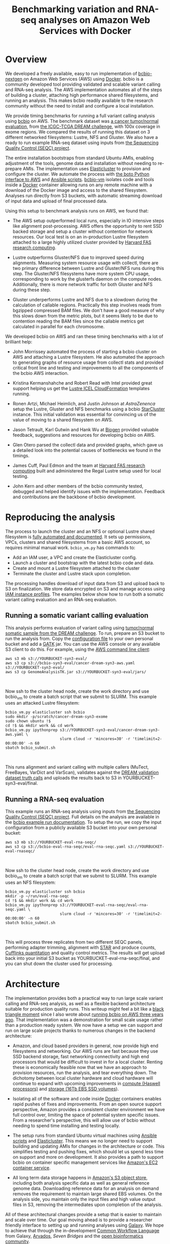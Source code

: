 #+BLOG: bcbio
#+POSTID: 702
#+TITLE: Benchmarking variation and RNA-seq analyses on Amazon Web Services with Docker
#+CATEGORY: benchmarking
#+TAGS: bioinformatics, variant, ngs, validation, benchmarking, collectl
#+OPTIONS: toc:nil num:nil

* Overview

We developed a freely available, easy to run implementation of [[bcbio][bcbio-nextgen]] on
Amazon Web Services (AWS) using [[docker][Docker]]. bcbio is a community developed tool
providing validated and scalable variant calling and RNA-seq analysis. The AWS
implementation automates all of the steps of building a cluster, attaching high
performance shared filesystems, and running an analysis. This makes bcbio
readily available to the research community without the need to install and
configure a local installation.

We provide timing benchmarks for running a full variant calling analysis using
[[bcbio][bcbio]] on AWS. The benchmark dataset was [[#dream-about][a cancer tumor/normal evaluation]], from
[[dream][the ICGC-TCGA DREAM challenge]], with 100x coverage in exome regions. We compared
the results of running this dataset on 3 different networked filesystems:
Lustre, NFS and Gluster. We also have a ready to run example RNA-seq dataset
using inputs from [[#seqc-paper][the Sequencing Quality Control (SEQC) project]].

The entire installation bootstraps from standard Ubuntu AMIs, enabling
adjustment of the tools, genome data and installation without needing to
re-prepare AMIs. The implementation uses [[elasticluster][Elasticluster]] to provision and
configure the cluster. We automate the process with
[[boto][the boto Python interface to AWS]] and [[ansible][Ansible scripts]]. [[bcbiovm][bcbio-vm]] isolates
code and tools inside a [[docker][Docker]] container allowing runs on any remote machine
with a download of the Docker image and access to the shared filesystem.
Analyses run directly from S3 buckets, with automatic streaming download
of input data and upload of final processed data.

#+LINK: bcbio http://github.com/chapmanb/bcbio-nextgen
#+LINK: aws http://aws.amazon.com/
#+LINK: docker https://docker.com/
#+LINK: dream https://www.synapse.org/#!Synapse:syn312572
#+LINK: #dream-about https://bcbio-nextgen.readthedocs.org/en/latest/contents/testing.html#cancer-tumor-normal
#+LINK: boto http://boto.readthedocs.org/en/latest/
#+LINK: bcbiovm https://github.com/chapmanb/bcbio-nextgen-vm

Using this setup to benchmark analysis runs on AWS, we found that:

- The AWS setup outperformed local runs, especially in IO intensive steps
  like alignment post-processing. AWS offers the opportunity to rent SSD backed
  storage and setup a cluster without contention for network resources. Our
  local test is on an in-production Lustre filesystem attached to a large highly
  utilized cluster provided by [[fas][Harvard FAS research computing]].

- Lustre outperforms Gluster/NFS due to improved speed during
  alignments. Measuring system resource usage with collectl, there are two primary
  difference between Lustre and Gluster/NFS runs during this step. The
  Gluster/NFS filesystems have more system CPU usage, corresponding to work by
  the glusterfs daemon on the compute nodes. Additionally, there is more network
  traffic for both Gluster and NFS during these step.

- Gluster underperforms Lustre and NFS due to a slowdown during the
  calculation of callable regions. Practically this step involves
  reads from bgzipped compressed BAM files. We don't have a good measure of why
  this slows down from the metric plots, but it seems likely to be due to contention
  reading the BAM files since the callable metrics get calculated in parallel
  for each chromosome.

We developed bcbio on AWS and ran these timing benchmarks with a lot of
brilliant help:

- John Morrissey automated the process of starting a bcbio cluster on AWS and
  attaching a Lustre filesystem. He also automated the approach to generating
  graphs of resource usage from collectl stats and provided critical front line
  and testing and improvements to all the components of the bcbio AWS
  interaction.

- Kristina Kermanshahche and Robert Read with Intel provided great support
  helping us get the [[icel][Lustre ICEL CloudFormation]] templates running.

- Ronen Artzi, Michael Heimlich, and Justin Johnson at [[az][AstraZenenca]] setup the
  Lustre, Gluster and NFS benchmarks using a bcbio [[starcluster][StarCluster]] instance. This
  initial validation was essential for convincing us of the value of moving to a
  shared filesystem on AWS.

- Jason Tetrault, Karl Gutwin and Hank Wu at [[biogen][Biogen]] provided valuable feedback,
  suggestions and resources for developing bcbio on AWS.

- Glen Otero parsed the collectl data and provided graphs, which gave us a
  detailed look into the potential causes of bottlenecks we found in the
  timings.

- James Cuff, Paul Edmon and the team at [[fas][Harvard FAS research computing]]
  built and administered the Regal Lustre setup used for local testing.

- John Kern and other members of the bcbio community tested, debugged and helped
  identify issues with the implementation. Feedback and contributions are the
  backbone of bcbio development.

#+LINK: icel https://wiki.hpdd.intel.com/display/PUB/Intel+Cloud+Edition+for+Lustre*+Software
#+LINK: fas https://rc.fas.harvard.edu/
#+LINK: az www.astrazeneca.com
#+LINK: biogen http://www.biogenidec.com/

* Reproducing the analysis

The process to launch the cluster and an NFS or optional Lustre shared
filesystem is [[awsdocs][fully automated and documented]]. It sets up permissions, VPCs,
clusters and shared filesystems from a basic AWS account, so requires minimal
manual work. ~bcbio_vm.py~ has commands to:

- Add an IAM user, a VPC and create the Elasticluster config.
- Launch a cluster and bootstrap with the latest bcbio code and data.
- Create and mount a Lustre filesystem attached to the cluster
- Terminate the cluster and Lustre stack upon completion.

The processing handles download of input data from S3 and upload back to S3 on
finalization. We store data encrypted on S3 and manage access using
[[#instance-profile][IAM instance profiles]]. The examples below show how to run both a somatic variant
calling evaluation and an RNA-seq evaluation.

#+LINK: starcluster http://star.mit.edu/cluster/index.html
#+LINK: elasticluster https://github.com/gc3-uzh-ch/elasticluster
#+LINK: ansible http://www.ansible.com/home
#+LINK: awsdocs https://bcbio-nextgen.readthedocs.org/en/latest/contents/cloud.html
#+LINK: #instance-profile http://docs.aws.amazon.com/AWSEC2/latest/UserGuide/iam-roles-for-amazon-ec2.html

** Running a somatic variant calling evaluation

This analysis performs evaluation of variant calling using
[[#dream-about][tumor/normal somatic sample from the DREAM challenge]].
To run, prepare an S3 bucket to run the analysis from. Copy the [[evalconfig][configuration file]]
to your own personal bucket and add a [[gatk][GATK]] jar. You can use the AWS console or
any available S3 client to do this. For example, using the [[awscli][AWS command line client]]:

#+BEGIN_SRC
aws s3 mb s3://YOURBUCKET-syn3-eval/
aws s3 cp s3://bcbio-syn3-eval/cancer-dream-syn3-aws.yaml s3://YOURBUCKET-syn3-eval/
aws s3 cp GenomeAnalysisTK.jar s3://YOURBUCKET-syn3-eval/jars/
#+END_SRC
#+BEGIN_HTML
<br/>
#+END_HTML

Now ssh to the cluster head node, create the work directory and use bcbio_vm to
create a batch script that we submit to SLURM. This example uses an attacked
Lustre filesystem:

#+BEGIN_SRC
bcbio_vm.py elasticluster ssh bcbio
sudo mkdir -p/scratch/cancer-dream-syn3-exome
sudo chown ubuntu !$
cd !$ && mkdir work && cd work
bcbio_vm.py ipythonprep s3://YOURBUCKET-syn3-eval/cancer-dream-syn3-aws.yaml \
                        slurm cloud -r 'mincores=30' -r 'timelimit=2-00:00:00' -n 60
sbatch bcbio_submit.sh
#+END_SRC
#+BEGIN_HTML
<br/>
#+END_HTML

This runs alignment and variant calling with multiple callers (MuTect,
FreeBayes, VarDict and VarScan), validates against the
[[dream][DREAM validation dataset truth calls]] and uploads the results back
to S3 in YOURBUCKET-syn3-eval/final.

#+LINK: evalconfig https://s3.amazonaws.com/bcbio-syn3-eval/cancer-dream-syn3-aws.yaml
#+LINK: awscli https://aws.amazon.com/cli/
#+LINK: gatk https://www.broadinstitute.org/gatk/

** Running a RNA-seq evaluation

This example runs an RNA-seq analysis using inputs from
[[#seqc-paper][the Sequencing Quality Control (SEQC) project]]. Full details on the analysis are
available in the [[#seqc-details][bcbio example run documentation]]. To setup the run, we copy the
input configuration from a publicly available S3 bucket into your own personal bucket:

#+BEGIN_SRC
aws s3 mb s3://YOURBUCKET-eval-rna-seqc/
aws s3 cp s3://bcbio-eval-rna-seqc/eval-rna-seqc.yaml s3://YOURBUCKET-eval-rnaseqc/
#+END_SRC
#+BEGIN_HTML
<br/>
#+END_HTML

Now ssh to the cluster head node, create the work directory and use bcbio_vm to
create a batch script that we submit to SLURM. This example uses an NFS filesystem:

#+BEGIN_SRC
bcbio_vm.py elasticluster ssh bcbio
mkdir -p ~/run/eval-rna-seqc
cd !$ && mkdir work && cd work
bcbio_vm.py ipythonprep s3://YOURBUCKET-eval-rna-seqc/eval-rna-seqc.yaml \
                        slurm cloud -r 'mincores=30' -r 'timelimit=2-00:00:00' -n 60
sbatch bcbio_submit.sh
#+END_SRC
#+BEGIN_HTML
<br/>
#+END_HTML

This will process three replicates from two different SEQC panels, performing
adapter trimming, alignment with [[star][STAR]] and produce counts, [[cufflinks][Cufflinks quantitation]]
and quality control metrics. The results will get upload back into your initial S3 bucket as
YOURBUCKET-eval-rna-seqc/final, and you can shut down the cluster used for processing.

#+LINK: #seqc-paper http://www.nature.com/nbt/journal/v32/n9/full/nbt.2957.html
#+LINK: #seqc-details https://bcbio-nextgen.readthedocs.org/en/latest/contents/testing.html#rnaseq-example
#+LINK: star https://github.com/alexdobin/STAR
#+LINK: cufflinks http://cufflinks.cbcb.umd.edu/


* Architecture

The implementation provides both a practical way to run large scale variant
calling and RNA-seq analysis, as well as a flexible backend architecture
suitable for production quality runs. This
writeup might feel a bit like a [[#black-triangle][black triangle moment]] since I also wrote about
[[#bcbio-cloudman][running bcbio on AWS three years ago]]. That implementation was a demonstration
for small scale usage rather than a production ready system. We now have a setup we can
support and run on large scale projects thanks to numerous changes in
the backend architecture:

- Amazon, and cloud based providers in general, now provide high end filesystems
  and networking. Our AWS runs are fast because they use SSD backend storage, fast
  networking connectivity and high end processors that would be difficult to
  invest in for a local cluster. Renting these is economically feasible now
  that we have an approach to provision resources, run the analysis, and tear
  everything down. The dichotomy between local cluster hardware and cloud
  hardware will continue to expand with upcoming improvements in
  [[awsc4][compute (Haswell processors)]] and [[aws16tb][storage (16Tb EBS SSD volumes]]).

- Isolating all of the software and code inside [[docker][Docker]] containers enables rapid
  pushes of fixes and improvements. From an open source support perspective,
  Amazon provides a consistent cluster environment we have full control
  over, limiting the space of potential system specific issues. From a
  researcher's perspective, this will allow use of bcbio without needing to
  spend time installing and testing locally.

- The setup runs from standard Ubuntu virtual machines using [[ansible][Ansible scripts]]
  and [[elasticluster][Elasticluster]]. This means we no longer need to support building and
  updating AMIs for changes in the architecture or code. This simplifies testing
  and pushing fixes, which should let us spend less time on support and more on
  development. It also provides a path to support bcbio on container specific
  management services like [[awsecs][Amazon's EC2 container service]].

- All long term data storage happens in [[awss3][Amazon's S3 object store]], including both
  analysis specific data as well as general reference genome data. Downloading
  reference data for an analysis on demand removes the requirement to maintain
  large shared EBS volumes. On the analysis side, you maintain only the input
  files and high value output files in S3, removing the intermediates upon
  completion of the analysis.

All of these architectural changes provide a setup that is easier to maintain
and scale over time. Our goal moving ahead is to provide a researcher
friendly interface to setting up and running analyses using [[http://galaxyproject.org/][Galaxy]]. We hope to
achieve that through the in-development [[cwl][Common Workflow Language]] from Galaxy, [[arvados][Arvados]],
[[sevenbridge][Seven Bridges]] and the [[openbio][open bioinformatics community]].

#+LINK: #black-triangle https://web.archive.org/web/20131122230658/http://rampantgames.com/blog/2004/10/black-triangle.html
#+LINK: slurm http://slurm.schedmd.com
#+LINK: #bcbio-cloudman https://bcbio.wordpress.com/2011/11/29/making-next-generation-sequencing-analysis-pipelines-easier-with-biocloudcentral-and-galaxy-integration/
#+LINK: #bcbio-scaling https://bcbio.wordpress.com/2013/05/22/scaling-variant-detection-pipelines-for-whole-genome-sequencing-analysis/
#+LINK: awsc4 http://aws.amazon.com/blogs/aws/new-c4-instances/
#+LINK: aws16tb http://www.infoq.com/news/2014/11/new-features-ec2-ebs-s3
#+LINK: awsecs http://aws.amazon.com/ecs/
#+LINK: awss3 http://aws.amazon.com/s3/
#+LINK: cwl https://github.com/rabix/common-workflow-language
#+LINK: arvados https://arvados.org/
#+LINK: sevenbridges https://www.sbgenomics.com/
#+LINK: openbio http://www.open-bio.org/wiki/Main_Page

* Timing

We ran on AWS using 64 cores with two r3.8xlarge instancs. To compare to local
compute, we also ran the same pipeline on Harvard FAS architecture using our
Lustre Regal setup. These are the timing results for running on the different
setups, split by activity. The Docker run in the top table is slightly different
than the other runs as it includes an alignment preparation step where the input
data streams in from S3 and is simultaneously bgzipped and indexed. The Docker
step also skips alignment post-processing since this relies on the non-free GATK
and we don't yet have a clean way to distribute this with bcbio and Docker. For
the remaining process steps, the Elasticluster/AWS/Docker run has similar
numbers to what we found with the setup at AstraZeneca.

** Lustre AWS + Docker + Elasticluster

| Total                     | 4:12:00 |    |
|---------------------------+---------+----|
| alignment preparation     | 0:14:00 | ** |
| alignment                 | 0:32:00 |    |
| callable regions          | 0:18:00 |    |
| alignment post-processing | 0:00:00 | ** |
| variant calling           | 2:52:00 |    |
| variant post-processing   | 0:03:00 |    |
| prepped BAM merging       | 0:00:00 | ** |
| validation                | 0:06:00 |    |
| ensemble calling          | 0:03:00 |    |

**  Lustre AWS -- AstraZeneca

| Total                     | 4:08:00 |
|---------------------------+---------|
| alignment                 | 0:28:00 |
| callable regions          | 0:45:00 |
| alignment post-processing | 0:13:00 |
| variant calling           | 2:14:00 |
| variant post-processing   | 0:03:00 |
| prepped BAM merging       | 0:05:00 |
| validation                | 0:06:00 |
| ensemble calling          | 0:03:00 |
| quality control           | 0:05:00 |

** NFS AWS -- AstraZeneca

| Total                     | 4:31:00 |
|---------------------------+---------|
| alignment                 | 0:47:00 |
| callable regions          | 0:43:00 |
| alignment post-processing | 0:13:00 |
| variant calling           | 2:16:00 |
| variant post-processing   | 0:03:00 |
| prepped BAM merging       | 0:13:00 |
| validation                | 0:06:00 |
| ensemble calling          | 0:02:00 |
| quality control           | 0:05:00 |

** Gluster AWS -- AstraZeneca

| Total                     | 5:36:00 |
|---------------------------+---------|
| alignment                 | 0:47:00 |
| callable regions          | 1:34:00 |
| alignment post-processing | 0:20:00 |
| variant calling           | 2:20:00 |
| variant post-processing   | 0:03:00 |
| prepped BAM merging       | 0:14:00 |
| validation                | 0:07:00 |
| ensemble calling          | 0:02:00 |
| quality control           | 0:05:00 |

** Lustre local -- Harvard FAS (Regal)

| Total                     | 10:30:00 |
|---------------------------+----------|
| alignment                 |  0:53:00 |
| callable regions          |  1:25:00 |
| alignment post-processing |  4:36:00 |
| variant calling           |  2:36:00 |
| variant post-processing   |  0:22:00 |
| prepped BAM merging       |  0:06:00 |
| validation                |  0:09:00 |
| ensemble calling          |  0:02:00 |
| quality control           |  0:09:00 |

* Resource usage

** CPU

Comparison of CPU usage during processing steps for Lustre, Gluster and
NFS. During alignment -- the first major processing step in all three graphs --
Gluster and NFS have a large portion of system CPU used -- the light green
lines. This usage corresponds to work by the glusterfs daemon on that machine,
likely causing the slowdowns.

#+BEGIN_HTML
<a href="http://i.imgur.com/P3sGQZg.png">
  <img src="http://i.imgur.com/P3sGQZg.png" width="650"
       alt="CPU resource usage for Lustre, Gluster and NFS">
</a>
#+END_HTML

** Network

Comparison of Network usage during processing for Lustre, Gluster and
NFS. During alignment Gluster and NFS have increased network activity,
especially input (the red line). The Gluster traffic is heavier than NFS which
is heavier than Lustre. Gluster also has a steady higher amount of network
traffic during variant calling that both NFS and Lustre do not. While this is
not saturating and does not appear to influence variant calling timing now, it
may indicate a potential bottleneck when scaling up to more simultaneous samples.

#+BEGIN_HTML
<a href="http://i.imgur.com/nVCQHcH.png">
  <img src="http://i.imgur.com/nVCQHcH.png" width="650"
       alt="Network resource usage for Lustre, Gluster and NFS">
</a>
#+END_HTML

* Costs per hour

These are the instance costs, per hour, for running a 2 node 64 core cluster and
associated Lustre filesystem. Other costs will include EBS volumes, but
these are small ($0.10/Gb/month) compared to the instance costs over these time
periods. We plan to use S3 and Glacier for long term storage rather than the
Lustre filesystem.

|                         | AWS type   | n | each  | total |
|-------------------------+------------+---+-------+-------|
| compute entry node      | m3.large   | 1 | $0.14 |       |
| compute worker nodes    | r3.8xlarge | 2 | $2.80 |       |
|                         |            |   |       | $5.73 |
| ost (object data store) | c3.2xlarge | 4 | $0.42 |       |
| mdt (metadata target)   | c3.4xlarge | 1 | $0.84 |       |
| mgt (management target) | c3.xlarge  | 1 | $0.21 |       |
| NATDevice               | m3.medium  | 1 | $0.07 |       |
| Lustre licensing        |            | 1 | $0.08 |       |
|                         |            |   |       | $2.89 |
|-------------------------+------------+---+-------+-------|
|                         |            |   |       | $8.62 |

* Work to do

To finish the automated AWS, bcbio, Docker and Lustre setup we still need to:

- Support encryption of EBS volumes for both NFS and Lustre. We encrypt data
  stored in S3.
- Support spot instances using clusterk in place of Elasticluster.
